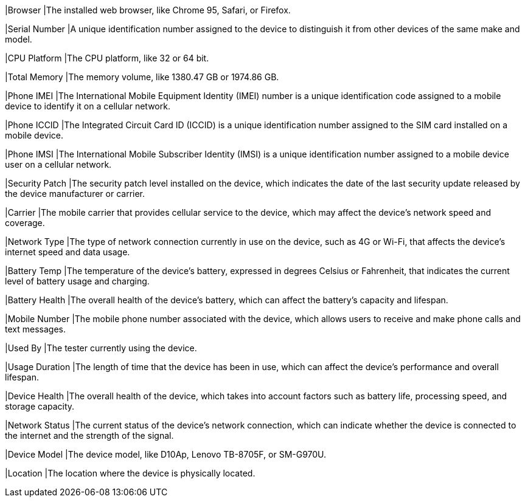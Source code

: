 |Browser
|The installed web browser, like Chrome 95, Safari, or Firefox.

|Serial Number
|A unique identification number assigned to the device to distinguish it from other devices of the same make and model.

|CPU Platform
|The CPU platform, like 32 or 64 bit.

|Total Memory
|The memory volume, like 1380.47 GB or 1974.86 GB.

|Phone IMEI
|The International Mobile Equipment Identity (IMEI) number is a unique identification code assigned to a mobile device to identify it on a cellular network.

|Phone ICCID
|The Integrated Circuit Card ID (ICCID) is a unique identification number assigned to the SIM card installed on a mobile device.

|Phone IMSI
|The International Mobile Subscriber Identity (IMSI) is a unique identification number assigned to a mobile device user on a cellular network.

|Security Patch
|The security patch level installed on the device, which indicates the date of the last security update released by the device manufacturer or carrier.

|Carrier
|The mobile carrier that provides cellular service to the device, which may affect the device's network speed and coverage.

|Network Type
|The type of network connection currently in use on the device, such as 4G or Wi-Fi, that affects the device's internet speed and data usage.

|Battery Temp
|The temperature of the device's battery, expressed in degrees Celsius or Fahrenheit, that indicates the current level of battery usage and charging.

|Battery Health
|The overall health of the device's battery, which can affect the battery's capacity and lifespan.

|Mobile Number
|The mobile phone number associated with the device, which allows users to receive and make phone calls and text messages.

|Used By
|The tester currently using the device.

|Usage Duration
|The length of time that the device has been in use, which can affect the device's performance and overall lifespan.

|Device Health
|The overall health of the device, which takes into account factors such as battery life, processing speed, and storage capacity.

|Network Status
|The current status of the device's network connection, which can indicate whether the device is connected to the internet and the strength of the signal.

|Device Model
|The device model, like D10Ap, Lenovo TB-8705F, or SM-G970U.

|Location
|The location where the device is physically located.